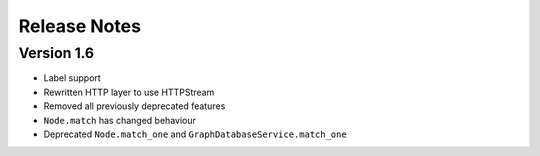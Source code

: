 =============
Release Notes
=============

Version 1.6
===========
- Label support
- Rewritten HTTP layer to use HTTPStream
- Removed all previously deprecated features
- ``Node.match`` has changed behaviour
- Deprecated ``Node.match_one`` and ``GraphDatabaseService.match_one``

